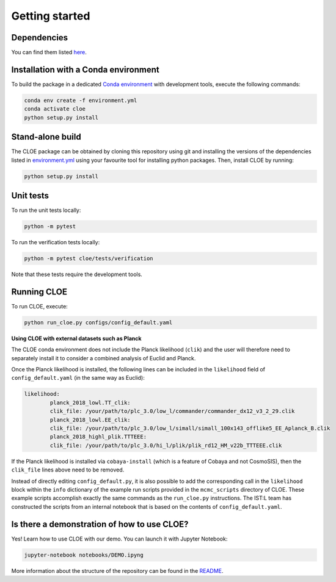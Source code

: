 Getting started
==================

Dependencies
--------------

You can find them listed `here <https://gitlab.euclid-sgs.uk/pf-ist-likelihood/likelihood-implementation/-/blob/master/environment.yml>`_.

Installation with a Conda environment
-----------------------------------------------

To build the package in a dedicated `Conda environment <https://docs.conda.io/projects/conda/en/latest/user-guide/tasks/manage-environments.html>`_ with development tools, execute the following commands:

.. code-block:: bash

	conda env create -f environment.yml
	conda activate cloe
	python setup.py install

Stand-alone build
-------------------------

The CLOE package can be obtained by cloning this repository using git and installing the versions of the dependencies listed in `environment.yml <https://gitlab.euclid-sgs.uk/pf-ist-likelihood/likelihood-implementation/-/blob/master/environment.yml>`_ 
using your favourite tool for installing python packages. Then, install CLOE by running:

.. code-block:: bash
	
	python setup.py install


Unit tests
-------------

To run the unit tests locally:

.. code-block:: bash

	python -m pytest

To run the verification tests locally:

.. code-block:: bash

	python -m pytest cloe/tests/verification

Note that these tests require the development tools.

Running CLOE
--------------------

To run CLOE, execute:

.. code-block:: bash

	python run_cloe.py configs/config_default.yaml

**Using CLOE with external datasets such as Planck**

The CLOE conda environment does not include the Planck likelihood (``clik``) and the user will therefore need to separately install it to consider a combined analysis of Euclid and Planck.

Once the Planck likelihood is installed, the following lines can be included in the ``likelihood`` field of ``config_default.yaml`` (in the same way as Euclid):

.. code-block:: python

	likelihood:
  		planck_2018_lowl.TT_clik:
    		clik_file: /your/path/to/plc_3.0/low_l/commander/commander_dx12_v3_2_29.clik
  		planck_2018_lowl.EE_clik:
    		clik_file: /your/path/to/plc_3.0/low_l/simall/simall_100x143_offlike5_EE_Aplanck_B.clik
  		planck_2018_highl_plik.TTTEEE:
    		clik_file: /your/path/to/plc_3.0/hi_l/plik/plik_rd12_HM_v22b_TTTEEE.clik

If the Planck likelihood is installed via ``cobaya-install`` (which is a feature of Cobaya and not CosmoSIS), then the ``clik_file`` lines above need to be removed.

Instead of directly editing ``config_default.py``, it is also possible to add the corresponding call in the ``likelihood`` block within the ``info`` dictionary of the example run scripts provided in the ``mcmc_scripts`` directory of CLOE. 
These example scripts accomplish exactly the same commands as the ``run_cloe.py`` instructions. The IST:L team has constructed the scripts from an internal notebook that is based on the contents of ``config_default.yaml``.
	
Is there a demonstration of how to use CLOE?
---------------------------------------------

Yes! Learn how to use CLOE with our demo. You can launch it with Jupyter Notebook: 


.. code-block:: bash
	
	jupyter-notebook notebooks/DEMO.ipyng

More information about the structure of the repository can be found in the `README <https://gitlab.euclid-sgs.uk/pf-ist-likelihood/likelihood-implementation/-/blob/master/README.md>`_. 